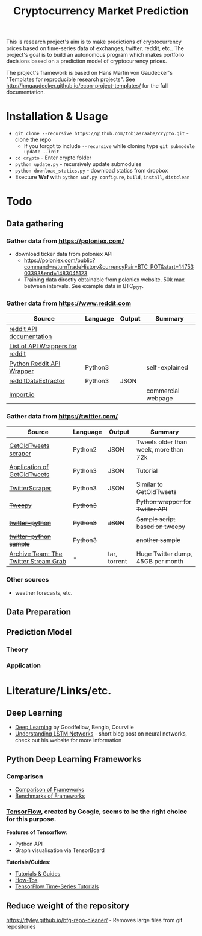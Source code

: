 #+TITLE: Cryptocurrency Market Prediction

This is research project's aim is to make predictions of cryptocurrency prices based on time-series data of exchanges, twitter, reddit, etc.. The project's goal is to build an autonomous program which makes portfolio decisions based on a prediction model of cryptocurrency prices.

The project's framework is based on Hans Martin von Gaudecker's "Templates for reproducible research projects". See http://hmgaudecker.github.io/econ-project-templates/ for the full documentation.


* Installation & Usage

  - ~git clone --recursive https://github.com/tobiasraabe/crypto.git~ - clone the repo
    - If you forgot to include ~--recursive~ while cloning type ~git submodule update --init~
  - ~cd crypto~ - Enter crypto folder
  - ~python update.py~ - recursively update submodules
  - ~python download_statics.py~ - download statics from dropbox
  - Execture *Waf* with ~python waf.py configure~, ~build~, ~install~, ~distclean~


* Todo

** Data gathering

*** Gather data from [[https://poloniex.com/]]

  - download ticker data from poloniex API
    - https://poloniex.com/public?command=returnTradeHistory&currencyPair=BTC_POT&start=1475303393&end=1483045123
    - Training data directly obtainable from poloniex website. 50k max between intervals. See example data in BTC_POT.

*** Gather data from [[https://www.reddit.com]]

  |                                          Source                                         | Language | Output |      Summary       |
  |-----------------------------------------------------------------------------------------|----------|--------|--------------------|
  | [[https://www.reddit.com/dev/api][reddit API documentation]]                            |          |        |                    |
  | [[https://github.com/reddit/reddit/wiki/API-Wrappers][List of API Wrappers for reddit]] |          |        |                    |
  | [[https://github.com/praw-dev/praw][Python Reddit API Wrapper]]                         | Python3  |        | self-explained     |
  | [[https://github.com/NSchrading/redditDataExtractor][redditDataExtractor]]              | Python3  | JSON   |                    |
  | [[https://www.import.io/][Import.io]]                                                   |          |        | commercial webpage |

*** Gather data from [[https://twitter.com/]]

  |                                                        Source                                                        |  Language |    Output    |                Summary                |
  |----------------------------------------------------------------------------------------------------------------------|-----------|--------------|---------------------------------------|
  | [[https://github.com/Jefferson-Henrique/GetOldTweets-python][GetOldTweets scraper]]                                  | Python2   | JSON         | Tweets older than week, more than 72k |
  | [[http://stackoverflow.com/questions/41684729/anyway-to-increase-twitter-mining-speed][Application of GetOldTweets]] | Python3   | JSON         | Tutorial                              |
  | [[https://github.com/taspinar/TwitterScraper][TwitterScraper]]                                                       | Python3   | JSON         | Similar to GetOldTweets               |
  | +[[https://github.com/tweepy/tweepy][Tweepy]]+                                                                       | +Python3+ |              | +Python wrapper for Twitter API+      |
  | +[[https://github.com/computermacgyver/twitter-python][twitter-python]]+                                             | +Python3+ | +JSON+       | +Sample script based on tweepy+       |
  | +[[http://stats.seandolinar.com/collecting-twitter-data-using-a-python-stream-listener/][twitter-python sample]]+    | +Python3+ |              | +another sample+                      |
  | [[https://archive.org/details/twitterstream?sort=-date][Archive Team: The Twitter Stream Grab]]                      | -         | tar, torrent | Huge Twitter dump, 45GB per month                                      |

*** Other sources

  - weather forecasts, etc.

** Data Preparation

** Prediction Model

*** Theory

*** Application

* Literature/Links/etc.

** Deep Learning

  - [[file:literature/DeepLearning.pdf][Deep Learning]] by Goodfellow, Bengio, Courville
  - [[http://colah.github.io/posts/2015-08-Understanding-LSTMs/][Understanding LSTM Networks]] - short blog post on neural networks, check out his website for more information

** Python Deep Learning Frameworks

*** Comparison

  - [[https://github.com/zer0n/deepframeworks/blob/master/README.md][Comparison of Frameworks]]
  - [[https://github.com/soumith/convnet-benchmarks][Benchmarks of Frameworks]]

*** [[https://www.tensorflow.org/][TensorFlow]], created by Google, seems to be the right choice for this purpose.

  *Features of Tensorflow*:
      - Python API
      - Graph visualisation via TensorBoard

  *Tutorials/Guides*:
      - [[https://www.tensorflow.org/tutorials/][Tutorials & Guides]]
      - [[https://www.tensorflow.org/how_tos/][How-Tos]]
      - [[https://github.com/tgjeon/TensorFlow-Tutorials-for-Time-Series][TensorFlow Time-Series Tutorials]]

** Reduce weight of the repository

https://rtyley.github.io/bfg-repo-cleaner/ - Removes large files from git repositories

